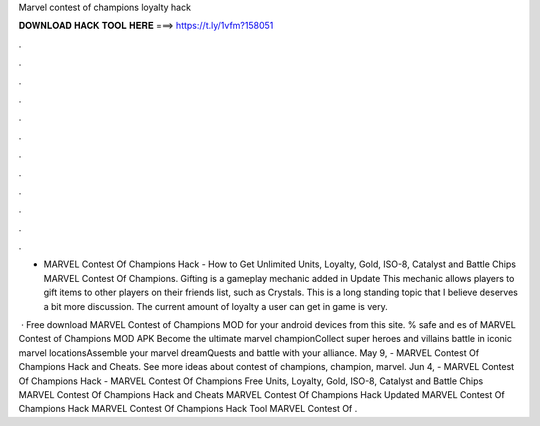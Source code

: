 Marvel contest of champions loyalty hack



𝐃𝐎𝐖𝐍𝐋𝐎𝐀𝐃 𝐇𝐀𝐂𝐊 𝐓𝐎𝐎𝐋 𝐇𝐄𝐑𝐄 ===> https://t.ly/1vfm?158051



.



.



.



.



.



.



.



.



.



.



.



.

- MARVEL Contest Of Champions Hack - How to Get Unlimited Units, Loyalty, Gold, ISO-8, Catalyst and Battle Chips MARVEL Contest Of Champions. Gifting is a gameplay mechanic added in Update This mechanic allows players to gift items to other players on their friends list, such as Crystals. This is a long standing topic that I believe deserves a bit more discussion. The current amount of loyalty a user can get in game is very.

 · Free download MARVEL Contest of Champions MOD for your android devices from this site. % safe and es of MARVEL Contest of Champions MOD APK Become the ultimate marvel championCollect super heroes and villains battle in iconic marvel locationsAssemble your marvel dreamQuests and battle with your alliance. May 9, - MARVEL Contest Of Champions Hack and Cheats. See more ideas about contest of champions, champion, marvel. Jun 4, - MARVEL Contest Of Champions Hack - MARVEL Contest Of Champions Free Units, Loyalty, Gold, ISO-8, Catalyst and Battle Chips MARVEL Contest Of Champions Hack and Cheats MARVEL Contest Of Champions Hack Updated MARVEL Contest Of Champions Hack MARVEL Contest Of Champions Hack Tool MARVEL Contest Of .
